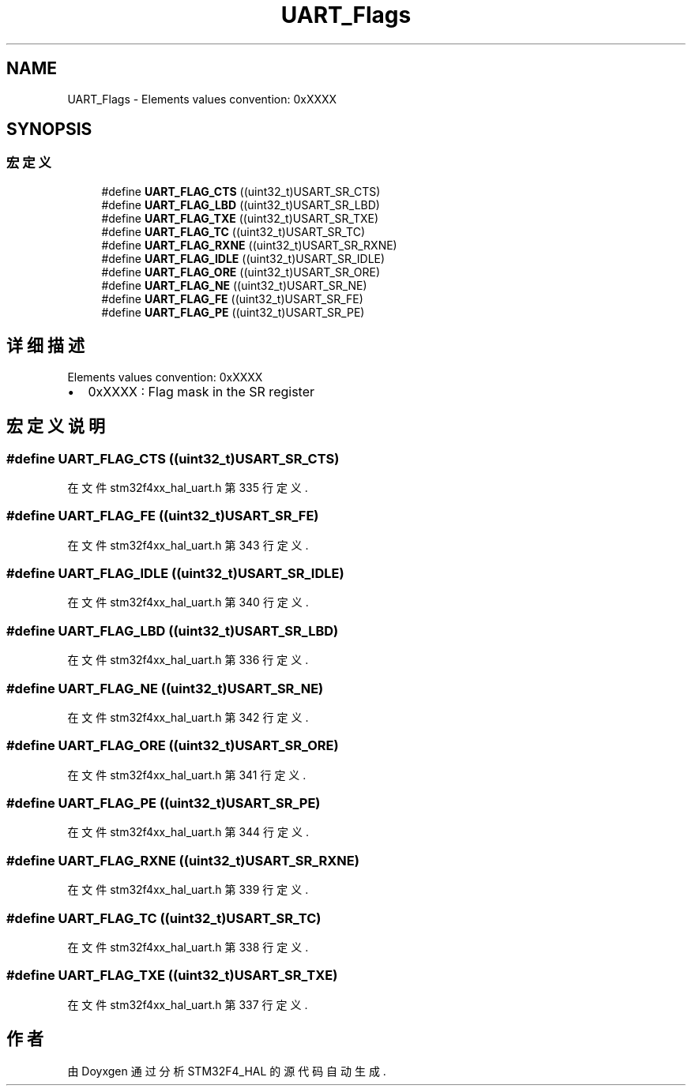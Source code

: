 .TH "UART_Flags" 3 "2020年 八月 7日 星期五" "Version 1.24.0" "STM32F4_HAL" \" -*- nroff -*-
.ad l
.nh
.SH NAME
UART_Flags \- Elements values convention: 0xXXXX  

.SH SYNOPSIS
.br
.PP
.SS "宏定义"

.in +1c
.ti -1c
.RI "#define \fBUART_FLAG_CTS\fP   ((uint32_t)USART_SR_CTS)"
.br
.ti -1c
.RI "#define \fBUART_FLAG_LBD\fP   ((uint32_t)USART_SR_LBD)"
.br
.ti -1c
.RI "#define \fBUART_FLAG_TXE\fP   ((uint32_t)USART_SR_TXE)"
.br
.ti -1c
.RI "#define \fBUART_FLAG_TC\fP   ((uint32_t)USART_SR_TC)"
.br
.ti -1c
.RI "#define \fBUART_FLAG_RXNE\fP   ((uint32_t)USART_SR_RXNE)"
.br
.ti -1c
.RI "#define \fBUART_FLAG_IDLE\fP   ((uint32_t)USART_SR_IDLE)"
.br
.ti -1c
.RI "#define \fBUART_FLAG_ORE\fP   ((uint32_t)USART_SR_ORE)"
.br
.ti -1c
.RI "#define \fBUART_FLAG_NE\fP   ((uint32_t)USART_SR_NE)"
.br
.ti -1c
.RI "#define \fBUART_FLAG_FE\fP   ((uint32_t)USART_SR_FE)"
.br
.ti -1c
.RI "#define \fBUART_FLAG_PE\fP   ((uint32_t)USART_SR_PE)"
.br
.in -1c
.SH "详细描述"
.PP 
Elements values convention: 0xXXXX 


.IP "\(bu" 2
0xXXXX : Flag mask in the SR register 
.PP

.SH "宏定义说明"
.PP 
.SS "#define UART_FLAG_CTS   ((uint32_t)USART_SR_CTS)"

.PP
在文件 stm32f4xx_hal_uart\&.h 第 335 行定义\&.
.SS "#define UART_FLAG_FE   ((uint32_t)USART_SR_FE)"

.PP
在文件 stm32f4xx_hal_uart\&.h 第 343 行定义\&.
.SS "#define UART_FLAG_IDLE   ((uint32_t)USART_SR_IDLE)"

.PP
在文件 stm32f4xx_hal_uart\&.h 第 340 行定义\&.
.SS "#define UART_FLAG_LBD   ((uint32_t)USART_SR_LBD)"

.PP
在文件 stm32f4xx_hal_uart\&.h 第 336 行定义\&.
.SS "#define UART_FLAG_NE   ((uint32_t)USART_SR_NE)"

.PP
在文件 stm32f4xx_hal_uart\&.h 第 342 行定义\&.
.SS "#define UART_FLAG_ORE   ((uint32_t)USART_SR_ORE)"

.PP
在文件 stm32f4xx_hal_uart\&.h 第 341 行定义\&.
.SS "#define UART_FLAG_PE   ((uint32_t)USART_SR_PE)"

.PP
在文件 stm32f4xx_hal_uart\&.h 第 344 行定义\&.
.SS "#define UART_FLAG_RXNE   ((uint32_t)USART_SR_RXNE)"

.PP
在文件 stm32f4xx_hal_uart\&.h 第 339 行定义\&.
.SS "#define UART_FLAG_TC   ((uint32_t)USART_SR_TC)"

.PP
在文件 stm32f4xx_hal_uart\&.h 第 338 行定义\&.
.SS "#define UART_FLAG_TXE   ((uint32_t)USART_SR_TXE)"

.PP
在文件 stm32f4xx_hal_uart\&.h 第 337 行定义\&.
.SH "作者"
.PP 
由 Doyxgen 通过分析 STM32F4_HAL 的 源代码自动生成\&.
